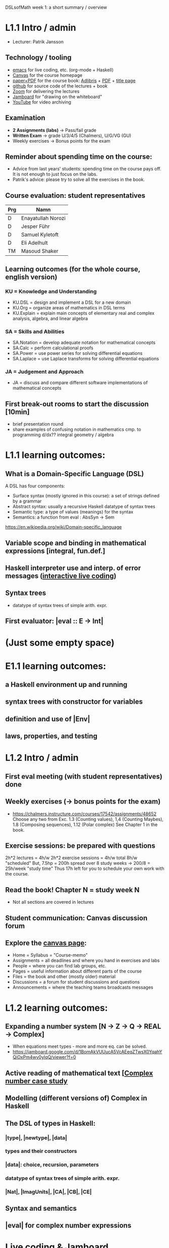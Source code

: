 DSLsofMath week 1: a short summary / overview
* L1.1 Intro / admin
+ Lecturer: Patrik Jansson
** Technology / tooling
+ [[file:Live1_2022.lhs][emacs]]      for live coding, etc. (org-mode + Haskell)
+ [[https://chalmers.instructure.com/courses/17542][Canvas]]     for the course homepage 
+ [[https://www.adlibris.com/se/bok/domain-specific-languages-of-mathematics-9781848903883][paper+PDF]]  for the course book: [[https://www.adlibris.com/se/bok/domain-specific-languages-of-mathematics-9781848903883][Adlibris]] + [[https://chalmers.instructure.com/courses/17542/files/1964546?wrap=1][PDF]] + [[https://twitter.com/patrikja/status/1481574045606891521][title page]]
+ [[https://github.com/DSLsofMath/DSLsofMath][github]]     for source code of the lectures + book
+ [[https://chalmers.zoom.us/j/64738429538][Zoom]]       for delivering the lectures
+ [[https://jamboard.google.com/d/1m9B5YYHABrll_tSgbIgSEZVsnogEKOSxQNmy83gyjJg/viewer][Jamboard]]   for "drawing on the whiteboard"
+ [[https://www.youtube.com/playlist?list=PLf5C73P7ab-5sdvsqCjnF8iaYOtXMRNaZ][YouTube]]    for video archiving
** Examination
+ *2 Assignments (labs)* -> Pass/fail grade
+ *Written Exam*         -> grade U/3/4/5 (Chalmers), U/G/VG (GU)
+ Weekly exercises     -> Bonus points for the exam
** Reminder about spending time on the course:
+ Advice from last years' students:
  spending time on the course pays off.
  It is not enough to just focus on the labs.
+ Patrik's advice: please try to solve all the exercises in the book.
** Course evaluation: student representatives
| Prg | Namn               |
|-----+--------------------|
| D   | Enayatullah Norozi |
| D   | Jesper Führ        |
| D   | Samuel Kyletoft    |
| D   | Eli Adelhult       |
| TM  | Masoud Shaker      |

** Learning outcomes (for the whole course, english version)
*** KU = Knowledge and Understanding
+ KU.DSL      = design and implement a DSL for a new domain
+ KU.Org      = organize areas of mathematics in DSL terms
+ KU.Explain  = explain main concepts of elementary real and complex analysis, algebra, and linear algebra
*** SA = Skills and Abilities
+ SA.Notation = develop adequate notation for mathematical concepts
+ SA.Calc     = perform calculational proofs
+ SA.Power    = use power series for solving differential equations
+ SA.Laplace  = use Laplace transforms for solving differential equations
*** JA = Judgement and Approach
+ JA = discuss and compare different software implementations of mathematical concepts
** First break-out rooms to start the discussion [10min]
+ brief presentation round
+ share examples of confusing notation in mathematics cmp. to programming
  d/dx??
  integral
  geometry / algebra
* L1.1 learning outcomes:
** What is a Domain-Specific Language (DSL)
A DSL has four components:
+ Surface syntax (mostly ignored in this course): a set of strings defined by a grammar
+ Abstract syntax: usually a recursive Haskell datatype of syntax trees
+ Semantic type: a type of values (meanings) for the syntax
+ Semantics: a function from eval : AbsSyn -> Sem
https://en.wikipedia.org/wiki/Domain-specific_language
** Variable scope and binding in mathematical expressions [integral, fun.def.]
** Haskell interpreter use and interp. of error messages ([[file:Live1_2022.lhs][interactive live coding]])
** Syntax trees
+ datatype of syntax trees of simple arith. expr.
** First evaluator: |eval :: E -> Int|
* (Just some empty space)





























* E1.1 learning outcomes:
** a Haskell environment up and running
** syntax trees with constructor for variables
** definition and use of |Env|
** laws, properties, and testing
* L1.2 Intro / admin
** First eval meeting (with student representatives) done
** Weekly exercises (-> bonus points for the exam)
+ https://chalmers.instructure.com/courses/17542/assignments/48652
  Choose any two from 
  Exc. 1.3 (Counting values), 
       1,4 (Counting Maybes), 
       1.8 (Composing sequences), 
       1.12 (Polar complex)
  See Chapter 1 in the book.
** Exercise sessions: be prepared with questions
   2h*2 lectures = 4h/w
   2h*2 exercise sessions = 4h/w
   total 8h/w "scheduled"
   But, 7.5hp = 200h spread over 8 study weeks -> 200/8 = 25h/week "study time"
   Thus 17h left for you to schedule your own work with the course.
** *Read the book!* Chapter N = study week N
+ Not all sections are covered in lectures
** Student communication: Canvas discussion forum
** Explore the [[https://chalmers.instructure.com/courses/17542][canvas page]]:
+ Home = Syllabus = "Course-memo"
+ Assignments     = all deadlines and where you hand in exercises and labs
+ People          = where you can find lab groups, etc.
+ Pages           = useful information about different parts of the course
+ Files           = the book and other (mostly older) material
+ Discussions     = a forum for student discussions and questions
+ Announcements   = where the teaching teams broadcasts messages
* L1.2 learning outcomes:
** Expanding a number system [N -> Z -> Q -> REAL -> Complex]
+ When equations meet types - more and more eq. can be solved.
+ https://jamboard.google.com/d/1BomAkVUUucA5VcAEeqZTwsX0YqahYQiOxPm4wv0ylqQ/viewer?f=0
** Active reading of mathematical text [[[file:Live2_2022.lhs][Complex number case study]]
** Modelling (different versions of) Complex in Haskell
** The DSL of types in Haskell:
*** |type|, |newtype|, |data|
*** types and their constructors
*** |data|: choice, recursion, parameters
*** datatype of syntax trees of simple arith. expr.
*** |Nat|, |ImagUnits|, |CA|, |CB|, |CE|
** Syntax and semantics
** |eval| for complex number expressions
* [[file:Live2_2022.lhs::module Live2 where][Live coding]] & [[https://jamboard.google.com/d/1BomAkVUUucA5VcAEeqZTwsX0YqahYQiOxPm4wv0ylqQ/viewer][Jamboard]]
* Notation for this file:
** L1.1 means week 1, lecture 1 (Tuesday)
** L1.2 means week 1, lecture 2 (Thursday)
** E1.1 means week 1, exercise session 1 (the presentation / live coding part)
** The format of the file is Emacs Org-mode

